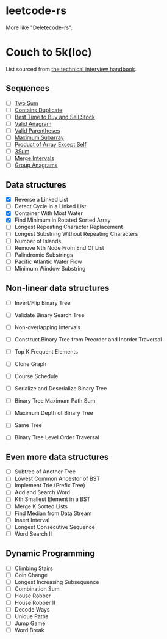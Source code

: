 * leetcode-rs
More like "Deletecode-rs".

* Couch to 5k(loc)
List sourced from [[https://www.techinterviewhandbook.org/best-practice-questions/][the technical interview handbook]].

** Sequences
- [ ] [[https://leetcode.com/problems/two-sum/][Two Sum]]
- [ ] [[https://leetcode.com/problems/contains-duplicate/][Contains Duplicate]]
- [ ] [[https://leetcode.com/problems/best-time-to-buy-and-sell-stock/][Best Time to Buy and Sell Stock]]
- [ ] [[https://leetcode.com/problems/valid-anagram/][Valid Anagram]]
- [ ] [[https://leetcode.com/problems/valid-parentheses/][Valid Parentheses]]
- [ ] [[https://leetcode.com/problems/maximum-subarray/][Maximum Subarray]]
- [ ] [[https://leetcode.com/problems/product-of-array-except-self/][Product of Array Except Self]]
- [ ] [[https://leetcode.com/problems/3sum/][3Sum]]
- [ ] [[https://leetcode.com/problems/merge-intervals/][Merge Intervals]]
- [ ] [[https://leetcode.com/problems/group-anagrams/][Group Anagrams]]

** Data structures
- [X] Reverse a Linked List
- [ ] Detect Cycle in a Linked List
- [X] Container With Most Water
- [X] Find Minimum in Rotated Sorted Array
- [ ] Longest Repeating Character Replacement
- [ ] Longest Substring Without Repeating Characters
- [ ] Number of Islands
- [ ] Remove Nth Node From End Of List
- [ ] Palindromic Substrings
- [ ] Pacific Atlantic Water Flow
- [ ] Minimum Window Substring

** Non-linear data structures
- [ ] Invert/Flip Binary Tree
- [ ] Validate Binary Search Tree
- [ ] Non-overlapping Intervals
- [ ] Construct Binary Tree from Preorder and Inorder Traversal
- [ ] Top K Frequent Elements
- [ ] Clone Graph
- [ ] Course Schedule
- [ ] Serialize and Deserialize Binary Tree
- [ ] Binary Tree Maximum Path Sum

- [ ] Maximum Depth of Binary Tree
- [ ] Same Tree
- [ ] Binary Tree Level Order Traversal

** Even more data structures
- [ ] Subtree of Another Tree
- [ ] Lowest Common Ancestor of BST
- [ ] Implement Trie (Prefix Tree)
- [ ] Add and Search Word
- [ ] Kth Smallest Element in a BST
- [ ] Merge K Sorted Lists
- [ ] Find Median from Data Stream
- [ ] Insert Interval
- [ ] Longest Consecutive Sequence
- [ ] Word Search II

** Dynamic Programming
- [ ] Climbing Stairs
- [ ] Coin Change
- [ ] Longest Increasing Subsequence
- [ ] Combination Sum
- [ ] House Robber
- [ ] House Robber II
- [ ] Decode Ways
- [ ] Unique Paths
- [ ] Jump Game
- [ ] Word Break
